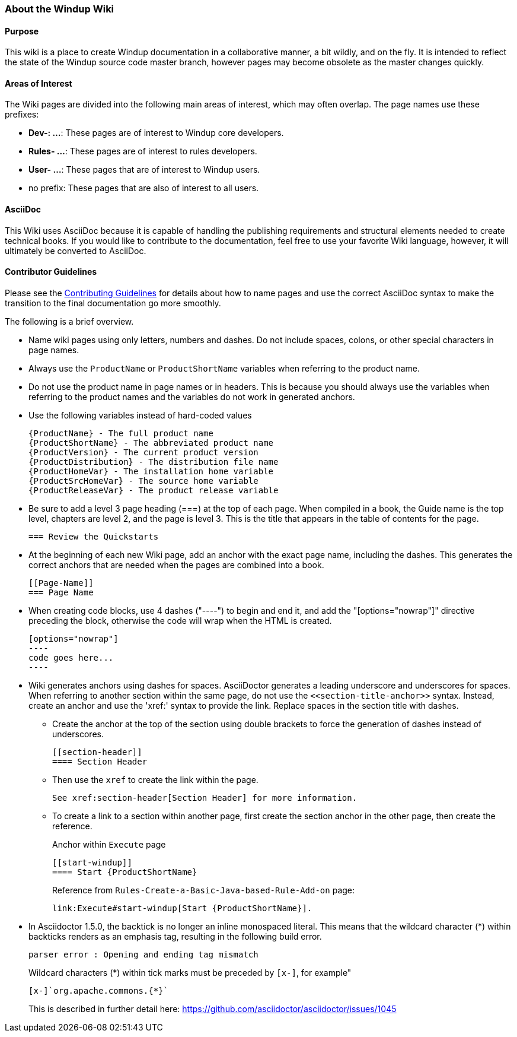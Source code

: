 :ProductName: Windup
:ProductShortName: Windup

[[About-this-Wiki]]
=== About the {ProductName} Wiki

==== Purpose

This wiki is a place to create {ProductName} documentation in a collaborative manner, a bit wildly, and on the fly. It is intended to reflect the state of the {ProductShortName} source code master branch, however pages may become obsolete as the master changes quickly.

==== Areas of Interest

The Wiki pages are divided into the following main areas of interest, which may often overlap. The page names use these prefixes:

* *Dev-: ...*: These pages are of interest to {ProductShortName} core developers.
* *Rules- ...*: These pages are of interest to rules developers.
* *User- ...*: These pages that are of interest to {ProductShortName} users.
* no prefix: These pages that are also of interest to all users.

==== AsciiDoc

This Wiki uses AsciiDoc because it is capable of handling the publishing requirements and structural elements needed to create technical books. If you would like to contribute to the documentation, feel free to use your favorite Wiki language, however, it will ultimately be converted to AsciiDoc.

==== Contributor Guidelines

Please see the https://github.com/windup/windup-documentation/blob/master/CONTRIBUTING.adoc[Contributing Guidelines] for details about how to name pages and use the correct AsciiDoc syntax to make the transition to the final documentation go more smoothly. 

The following is a brief overview.

* Name wiki pages using only letters, numbers and dashes. Do not include spaces, colons, or other special characters in page names.

* Always use the `ProductName` or `ProductShortName` variables when referring to the product name.

* Do not use the product name in page names or in headers. This is because you should always use the variables when referring to the product names and the variables do not work in generated anchors.

* Use the following variables instead of hard-coded values
+
[options="nowrap"]
----
{ProductName} - The full product name
{ProductShortName} - The abbreviated product name
{ProductVersion} - The current product version
{ProductDistribution} - The distribution file name
{ProductHomeVar} - The installation home variable
{ProductSrcHomeVar} - The source home variable
{ProductReleaseVar} - The product release variable
----
* Be sure to add a level 3 page heading (===) at the top of each page. When compiled in a book, the Guide name is the top level, chapters are level 2, and the page is level  3. This is the title that appears in the table of contents for the page.

        === Review the Quickstarts

* At the beginning of each new Wiki page, add an anchor with the exact page name, including the dashes. This generates the correct anchors that are needed when the pages are combined into a book.

        [[Page-Name]]
        === Page Name

* When creating code blocks, use 4 dashes ("----") to begin and end it, and add the "[options="nowrap"]" directive preceding the block, otherwise the code will wrap when the HTML is created.

        [options="nowrap"]
        ----
        code goes here...
        ----
 
*   Wiki generates anchors using dashes for spaces. AsciiDoctor generates a leading underscore and underscores for spaces. When referring to another section within the same page, do not use the [x-]`<<section-title-anchor>>` syntax. Instead, create an anchor and use the 'xref:' syntax to provide the link. Replace spaces in the section title with dashes.

** Create the anchor at the top of the section using double brackets to force the generation of dashes instead of underscores.

        [[section-header]]
        ==== Section Header

** Then use the `xref` to create the link within the page.

        See xref:section-header[Section Header] for more information.

** To create a link to a section within another page, first create the section anchor in the other page, then create the reference.
+
Anchor within `Execute` page

        [[start-windup]]
        ==== Start {ProductShortName}
+
Reference from `Rules-Create-a-Basic-Java-based-Rule-Add-on` page: 

        link:Execute#start-windup[Start {ProductShortName}]. 

    
* In Asciidoctor 1.5.0, the backtick is no longer an inline monospaced literal. This means that the wildcard character (*) within backticks renders as an emphasis tag, resulting in the following build error.
+
[options="nowrap"]
----
parser error : Opening and ending tag mismatch
----
+
Wildcard characters (*) within tick marks must be preceded by `[x-]`, for example"
+
[source,java,options="nowrap"]
----
[x-]`org.apache.commons.{*}`
----
This is described in further detail here: https://github.com/asciidoctor/asciidoctor/issues/1045 
